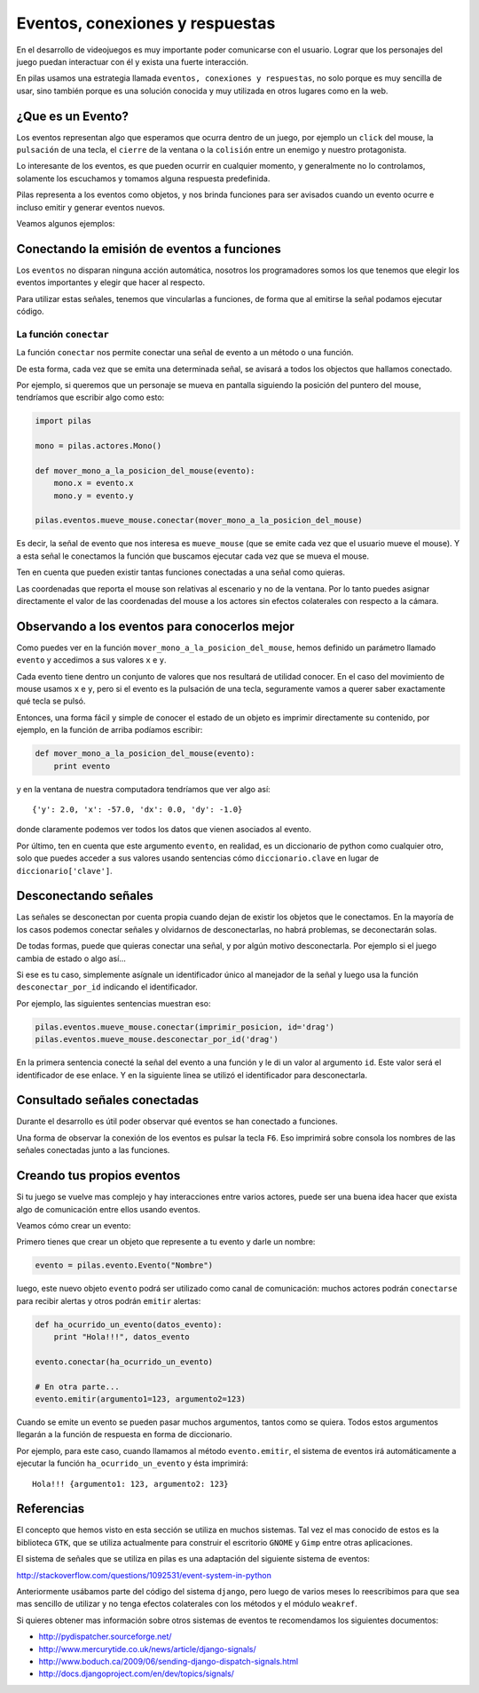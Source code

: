 Eventos, conexiones y respuestas
================================

En el desarrollo de videojuegos es muy importante
poder comunicarse con el usuario. Lograr que los
personajes del juego puedan interactuar con él y
exista una fuerte interacción.

En pilas usamos una estrategia llamada ``eventos, conexiones
y respuestas``, no solo porque es muy sencilla de usar, sino
también porque es una solución conocida y muy utilizada
en otros lugares como en la web.

¿Que es un Evento?
------------------

Los eventos representan algo que esperamos que ocurra
dentro de un juego, por ejemplo un ``click`` del mouse, la
``pulsación`` de una tecla, el ``cierre`` de la
ventana o la ``colisión`` entre un enemigo y nuestro
protagonista.

Lo interesante de los eventos, es que pueden ocurrir en
cualquier momento, y generalmente no lo controlamos, solamente
los escuchamos y tomamos alguna respuesta predefinida.

Pilas representa a los eventos como objetos, y nos brinda
funciones para ser avisados cuando un evento ocurre e incluso
emitir y generar eventos nuevos.

Veamos algunos ejemplos:

Conectando la emisión de eventos a funciones
---------------------------------------------

Los ``eventos`` no disparan ninguna acción automática, nosotros
los programadores somos los que tenemos que elegir los
eventos importantes y elegir que hacer al respecto.

Para utilizar estas señales, tenemos que vincularlas a funciones, de
forma que al emitirse la señal podamos ejecutar código.

La función ``conectar``
_______________________

La función ``conectar`` nos permite conectar una señal de
evento a un método o una función.

De esta forma, cada vez que se emita una determinada
señal, se avisará a todos los objectos que hallamos
conectado.

Por ejemplo, si queremos que un personaje se mueva
en pantalla siguiendo la posición del puntero
del mouse, tendríamos que escribir algo como
esto:


.. code-block:: python

    import pilas

    mono = pilas.actores.Mono()

    def mover_mono_a_la_posicion_del_mouse(evento):
        mono.x = evento.x
        mono.y = evento.y

    pilas.eventos.mueve_mouse.conectar(mover_mono_a_la_posicion_del_mouse)


Es decir, la señal de evento que nos interesa es ``mueve_mouse`` (que se emite
cada vez que el usuario mueve el mouse). Y a esta señal le conectamos
la función que buscamos ejecutar cada vez que se mueva el mouse.

Ten en cuenta que pueden existir tantas funciones conectadas a una señal como
quieras.

Las coordenadas que reporta el mouse son relativas al escenario y no
de la ventana. Por lo tanto puedes asignar directamente el valor
de las coordenadas del mouse a los actores sin efectos colaterales
con respecto a la cámara.


Observando a los eventos para conocerlos mejor
----------------------------------------------

Como puedes ver en la función ``mover_mono_a_la_posicion_del_mouse``, hemos
definido un parámetro llamado ``evento`` y accedimos a sus valores
``x`` e ``y``.

Cada evento tiene dentro un conjunto de valores que nos resultará
de utilidad conocer. En el caso del movimiento de mouse usamos
``x`` e ``y``, pero si el evento es la pulsación de una tecla, seguramente
vamos a querer saber exactamente qué tecla se pulsó.

Entonces, una forma fácil y simple de conocer el estado de un
objeto es imprimir directamente su contenido, por ejemplo, en
la función de arriba podíamos escribir:

.. code-block:: python

    def mover_mono_a_la_posicion_del_mouse(evento):
        print evento

y en la ventana de nuestra computadora tendríamos que ver
algo así::

    {'y': 2.0, 'x': -57.0, 'dx': 0.0, 'dy': -1.0}


donde claramente podemos ver todos los datos que vienen asociados
al evento.

Por último, ten en cuenta que este argumento ``evento``, en realidad,
es un diccionario de python como cualquier otro, solo
que puedes acceder a sus valores usando sentencias cómo
``diccionario.clave`` en lugar de ``diccionario['clave']``.

Desconectando señales
---------------------

Las señales se desconectan por cuenta propia cuando dejan de existir
los objetos que le conectamos. En la mayoría de los casos podemos
conectar señales y olvidarnos de desconectarlas, no habrá problemas, 
se deconectarán solas.

De todas formas, puede que quieras conectar una señal, y por
algún motivo desconectarla. Por ejemplo si el juego cambia
de estado o algo así...

Si ese es tu caso, simplemente asígnale un identificador único
al manejador de la señal y luego usa la función ``desconectar_por_id`` indicando
el identificador.

Por ejemplo, las siguientes sentencias muestran eso:

.. code-block:: python

    pilas.eventos.mueve_mouse.conectar(imprimir_posicion, id='drag')
    pilas.eventos.mueve_mouse.desconectar_por_id('drag')
    
En la primera sentencia conecté la señal del evento a una función y le di
un valor al argumento ``id``. Este valor será el identificador
de ese enlace. Y en la siguiente linea se utilizó el identificador
para desconectarla.

Consultado señales conectadas
-----------------------------

Durante el desarrollo es útil poder observar qué
eventos se han conectado a funciones.

Una forma de observar la conexión de los eventos
es pulsar la tecla ``F6``. Eso imprimirá sobre
consola los nombres de las señales conectadas
junto a las funciones.


Creando tus propios eventos
---------------------------

Si tu juego se vuelve mas complejo y hay interacciones entre
varios actores, puede ser una buena idea hacer que exista algo
de comunicación entre ellos usando eventos.

Veamos cómo crear un evento:

Primero tienes que crear un objeto que represente a tu evento
y darle un nombre:

.. code-block:: python

    evento = pilas.evento.Evento("Nombre")

luego, este nuevo objeto ``evento`` podrá ser utilizado como
canal de comunicación: muchos actores podrán ``conectarse`` para
recibir alertas y otros podrán ``emitir`` alertas:

.. code-block:: python

    def ha_ocurrido_un_evento(datos_evento):
        print "Hola!!!", datos_evento

    evento.conectar(ha_ocurrido_un_evento)

    # En otra parte...
    evento.emitir(argumento1=123, argumento2=123)

Cuando se emite un evento se pueden pasar muchos argumentos, tantos
como se quiera. Todos estos argumentos llegarán a la función de
respuesta en forma de diccionario.

Por ejemplo, para este caso, cuando llamamos al método ``evento.emitir``,
el sistema de eventos irá automáticamente a ejecutar la función ``ha_ocurrido_un_evento``
y ésta imprimirá::

    Hola!!! {argumento1: 123, argumento2: 123}

Referencias
-----------

El concepto que hemos visto en esta sección se utiliza
en muchos sistemas. Tal vez el mas conocido de estos es
la biblioteca ``GTK``, que se utiliza actualmente para construir
el escritorio ``GNOME`` y ``Gimp`` entre otras aplicaciones.

El sistema de señales que se utiliza en pilas es una
adaptación del siguiente sistema de eventos:

http://stackoverflow.com/questions/1092531/event-system-in-python

Anteriormente usábamos parte del código del sistema ``django``, pero
luego de varios meses lo reescribimos para que sea mas sencillo
de utilizar y no tenga efectos colaterales con los métodos y
el módulo ``weakref``.

Si quieres obtener mas información sobre otros sistemas de
eventos te recomendamos los siguientes documentos:

- http://pydispatcher.sourceforge.net/
- http://www.mercurytide.co.uk/news/article/django-signals/
- http://www.boduch.ca/2009/06/sending-django-dispatch-signals.html
- http://docs.djangoproject.com/en/dev/topics/signals/
